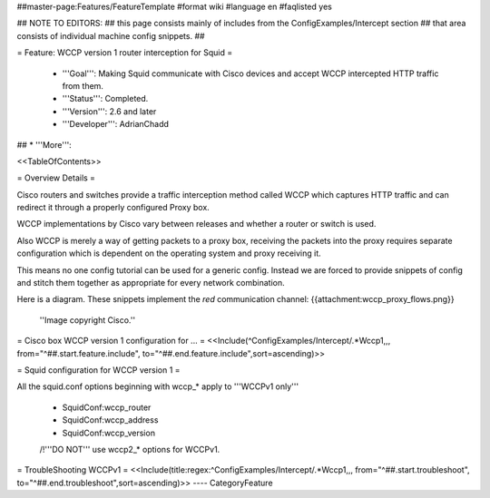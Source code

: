 ##master-page:Features/FeatureTemplate
#format wiki
#language en
#faqlisted yes

## NOTE TO EDITORS:
##  this page consists mainly of includes from the ConfigExamples/Intercept section
##  that area consists of individual machine config snippets.
##

= Feature: WCCP version 1 router interception for Squid =

 * '''Goal''': Making Squid communicate with Cisco devices and accept WCCP intercepted HTTP traffic from them.

 * '''Status''': Completed.

 * '''Version''': 2.6 and later

 * '''Developer''': AdrianChadd

## * '''More''': 

<<TableOfContents>>

= Overview Details =

Cisco routers and switches provide a traffic interception method called WCCP which captures HTTP traffic and can redirect it through a properly configured Proxy box.

WCCP implementations by Cisco vary between releases and whether a router or switch is used.

Also WCCP is merely a way of getting packets to a proxy box, receiving the packets into the proxy requires separate configuration which is dependent on the operating system and proxy receiving it.

This means no one config tutorial can be used for a generic config. Instead we are forced to provide snippets of config and stitch them together as appropriate for every network combination.

Here is a diagram. These snippets implement the *red* communication channel:
{{attachment:wccp_proxy_flows.png}}
 ''Image copyright Cisco.''

= Cisco box WCCP version 1 configuration for ... =
<<Include(^ConfigExamples/Intercept/.*Wccp1,,, from="^##.start.feature.include", to="^##.end.feature.include",sort=ascending)>>

= Squid configuration for WCCP version 1 =

All the squid.conf options beginning with wccp_* apply to '''WCCPv1 only'''

 * SquidConf:wccp_router
 * SquidConf:wccp_address
 * SquidConf:wccp_version

 /!\ '''DO NOT''' use wccp2_* options for WCCPv1.

= TroubleShooting WCCPv1 =
<<Include(title:regex:^ConfigExamples/Intercept/.*Wccp1,,, from="^##.start.troubleshoot", to="^##.end.troubleshoot",sort=ascending)>>
----
CategoryFeature
